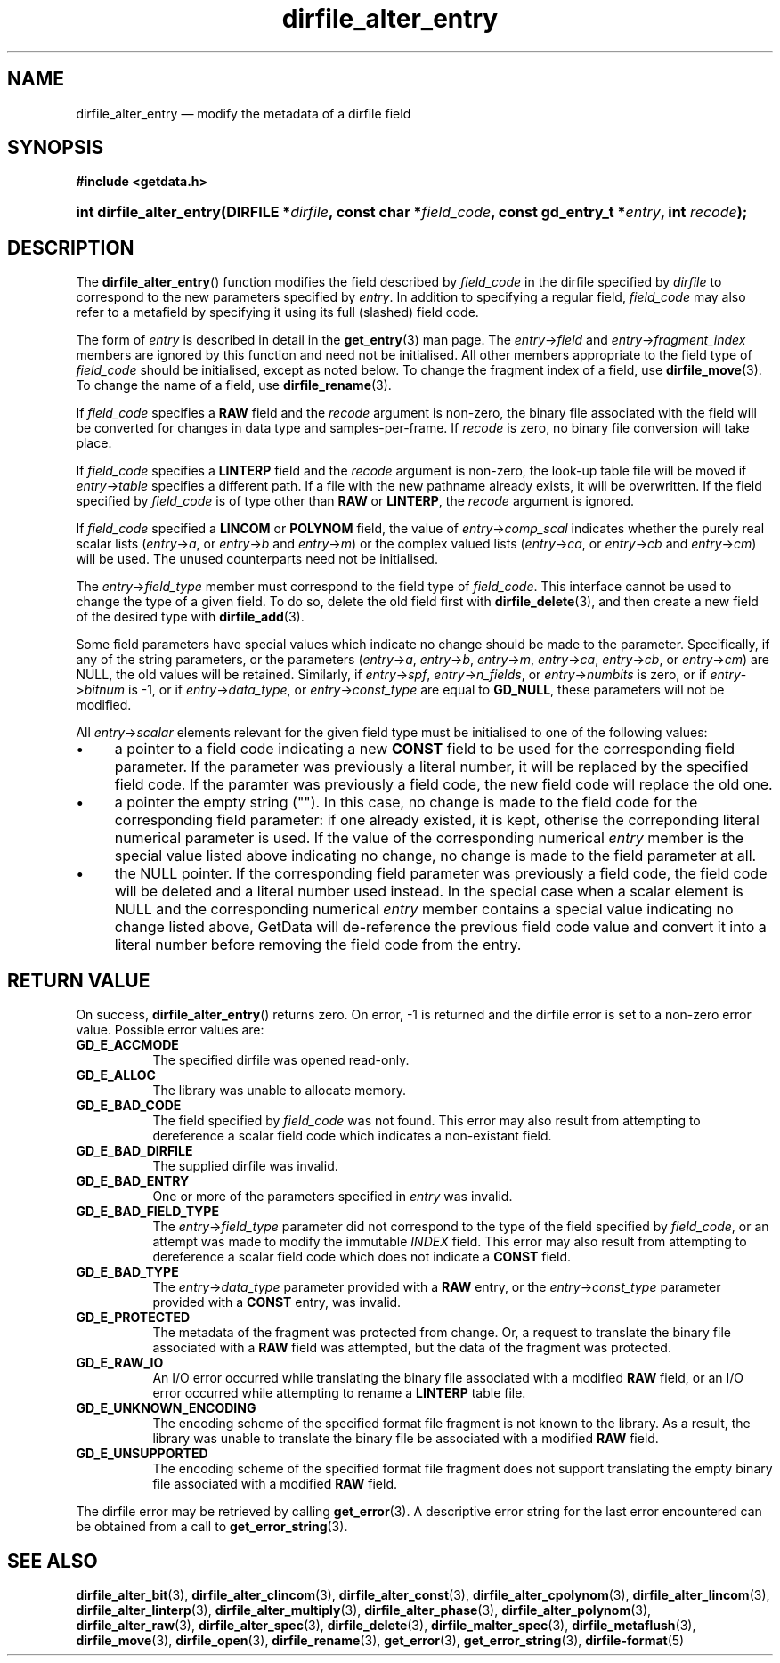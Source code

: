 .\" dirfile_alter_entry.3.  The dirfile_alter_entry man page.
.\"
.\" (C) 2008, 2009 D. V. Wiebe
.\"
.\""""""""""""""""""""""""""""""""""""""""""""""""""""""""""""""""""""""""
.\"
.\" This file is part of the GetData project.
.\"
.\" Permission is granted to copy, distribute and/or modify this document
.\" under the terms of the GNU Free Documentation License, Version 1.2 or
.\" any later version published by the Free Software Foundation; with no
.\" Invariant Sections, with no Front-Cover Texts, and with no Back-Cover
.\" Texts.  A copy of the license is included in the `COPYING.DOC' file
.\" as part of this distribution.
.\"
.TH dirfile_alter_entry 3 "16 October 2009" "Version 0.6.0" "GETDATA"
.SH NAME
dirfile_alter_entry \(em modify the metadata of a dirfile field
.SH SYNOPSIS
.B #include <getdata.h>
.HP
.nh
.ad l
.BI "int dirfile_alter_entry(DIRFILE *" dirfile ", const char *" field_code ,
.BI "const gd_entry_t *" entry ", int " recode );
.hy
.ad n
.SH DESCRIPTION
The
.BR dirfile_alter_entry ()
function modifies the field described by 
.I field_code
in the dirfile specified by
.I dirfile
to correspond to the new parameters specified by
.IR entry .
In addition to specifying a regular field,
.I field_code
may also refer to a metafield by specifying it using its full (slashed) field
code.

The form of
.I entry
is described in detail in the
.BR get_entry (3)
man page.  The
.IR entry -> field
and
.IR entry -> fragment_index
members are ignored by this function and need not be initialised.  All other
members appropriate to the field type of 
.I field_code
should be initialised, except as noted below.  To change the fragment index of a
field, use
.BR dirfile_move (3).
To change the name of a field, use
.BR dirfile_rename (3).

If
.I field_code
specifies a
.B RAW
field and the
.I recode
argument is non-zero, the binary file associated with the field will be
converted for changes in data type and samples-per-frame.  If
.I recode
is zero, no binary file conversion will take place.

If
.I field_code
specifies a
.B LINTERP
field and the
.I recode
argument is non-zero, the look-up table file will be moved if
.IR entry -> table
specifies a different path.  If a file with the new pathname already exists, it
will be overwritten.  If the field specified by
.I field_code
is of type other than
.B RAW
or
.BR LINTERP ,
the
.I recode
argument is ignored.

If
.I field_code
specified a
.B LINCOM
or
.B POLYNOM
field, the value of
.IR entry -> comp_scal
indicates whether the purely real scalar lists
.RI ( entry -> a ", or " entry -> b " and " entry -> m )
or the complex valued lists
.RI ( entry -> ca ", or " entry -> cb " and " entry -> cm )
will be used.  The unused counterparts need not be initialised.

The
.IR entry -> field_type
member must correspond to the field type of
.IR field_code .
This interface cannot be used to change the type of a given field.  To do so,
delete the old field first with
.BR dirfile_delete (3),
and then create a new field of the desired type with
.BR dirfile_add (3).

Some field parameters have special values which indicate no change should be
made to the parameter.  Specifically, if any of the string parameters, or
the parameters
.RI ( entry -> a ,\~ entry -> b ,\~ entry -> m ,\~ entry -> ca ,\~ entry -> cb ,
.RI "or " entry -> cm )
are NULL, the old values will be retained.  Similarly, if
.IR entry -> spf ", " entry -> n_fields ", or " entry -> numbits
is zero, or if
.IR entry -> bitnum
is -1, or if
.IR entry -> data_type ", or " entry -> const_type
are equal to
.BR GD_NULL , 
these parameters will not be modified.

All
.IR entry -> scalar
elements relevant for the given field type must be initialised to one of the
following values:
.IP \(bu 4
a pointer to a field code indicating a new
.B CONST
field to be used for the corresponding field parameter.  If the parameter was
previously a literal number, it will be replaced by the specified field code.
If the paramter was previously a field code, the new field code will replace the
old one.
.IP \(bu 4
a pointer the empty string ("").  In this case, no change is made to the field
code for the corresponding field parameter: if one already existed, it is kept,
otherise the correponding literal numerical parameter is used.  If the value
of the corresponding numerical
.I entry
member is the special value listed above indicating no change, no change is
made to the field parameter at all.
.IP \(bu 4
the NULL pointer.  If the corresponding field parameter was previously a field
code, the field code will be deleted and a literal number used instead.  In the
special case when a scalar element is NULL and the corresponding numerical
.I entry
member contains a special value indicating no change listed above, GetData will
de-reference the previous field code value and convert it into a literal number
before removing the field code from the entry.

.SH RETURN VALUE
On success,
.BR dirfile_alter_entry ()
returns zero.   On error, -1 is returned and the dirfile error is set to a
non-zero error value.  Possible error values are:
.TP 8
.B GD_E_ACCMODE
The specified dirfile was opened read-only.
.TP
.B GD_E_ALLOC
The library was unable to allocate memory.
.TP
.B GD_E_BAD_CODE
The field specified by
.I field_code
was not found.  This error may also result from attempting to dereference a
scalar field code which indicates a non-existant field.
.TP
.B GD_E_BAD_DIRFILE
The supplied dirfile was invalid.
.TP
.B GD_E_BAD_ENTRY
One or more of the parameters specified in
.I entry
was invalid.
.TP
.B GD_E_BAD_FIELD_TYPE
The
.IR entry -> field_type
parameter did not correspond to the type of the field specified by
.IR field_code ,
or an attempt was made to modify the immutable
.I INDEX
field.  This error may also result from attempting to dereference a scalar
field code which does not indicate a
.B CONST
field.
.TP
.B GD_E_BAD_TYPE
The
.IR entry -> data_type
parameter provided with a
.BR RAW
entry, or the
.IR entry -> const_type
parameter provided with a
.BR CONST
entry, was invalid.
.TP
.B GD_E_PROTECTED
The metadata of the fragment was protected from change.  Or, a request to
translate the binary file associated with a
.B RAW
field was attempted, but the data of the fragment was protected.
.TP
.B GD_E_RAW_IO
An I/O error occurred while translating the binary file associated with a
modified
.B RAW
field, or an I/O error occurred while attempting to rename a
.B LINTERP
table file.
.TP
.B GD_E_UNKNOWN_ENCODING
The encoding scheme of the specified format file fragment is not known to the
library.  As a result, the library was unable to translate the binary file 
be associated with a modified
.B RAW
field.
.TP
.B GD_E_UNSUPPORTED
The encoding scheme of the specified format file fragment does not support
translating the empty binary file associated with a modified
.B RAW
field.
.P
The dirfile error may be retrieved by calling
.BR get_error (3).
A descriptive error string for the last error encountered can be obtained from
a call to
.BR get_error_string (3).
.SH SEE ALSO
.BR dirfile_alter_bit (3),
.BR dirfile_alter_clincom (3),
.BR dirfile_alter_const (3),
.BR dirfile_alter_cpolynom (3),
.BR dirfile_alter_lincom (3),
.BR dirfile_alter_linterp (3),
.BR dirfile_alter_multiply (3),
.BR dirfile_alter_phase (3),
.BR dirfile_alter_polynom (3),
.BR dirfile_alter_raw (3),
.BR dirfile_alter_spec (3),
.BR dirfile_delete (3),
.BR dirfile_malter_spec (3),
.BR dirfile_metaflush (3),
.BR dirfile_move (3),
.BR dirfile_open (3),
.BR dirfile_rename (3),
.BR get_error (3),
.BR get_error_string (3),
.BR dirfile-format (5)
